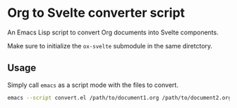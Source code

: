 * Org to Svelte converter script

An Emacs Lisp script to convert Org documents into Svelte components.

Make sure to initialize the ~ox-svelte~ submodule in the same diretctory.

** Usage

Simply call ~emacs~ as a script mode with the files to convert.

#+begin_src sh
  emacs --script convert.el /path/to/document1.org /path/to/document2.org ...
#+end_src
